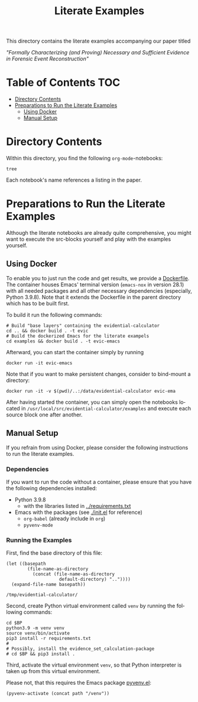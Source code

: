 #+title: Literate Examples
#+language: en

This directory contains the literate examples accompanying our paper titled

/"Formally Characterizing (and Proving) Necessary and Sufficient Evidence in
Forensic Event Reconstruction"/

* Table of Contents :TOC:
- [[#directory-contents][Directory Contents]]
- [[#preparations-to-run-the-literate-examples][Preparations to Run the Literate Examples]]
  - [[#using-docker][Using Docker]]
  - [[#manual-setup][Manual Setup]]

* Directory Contents
Within this directory, you find the following =org-mode=-notebooks:

#+begin_src shell :results output verbatim
tree
#+end_src

#+RESULTS:
#+begin_example
.
├── acme.org
├── lst-1.org
├── lst-2.org
├── lst-3.org
├── lst-4.org
└── readme.org

1 directory, 6 files
#+end_example

Each notebook's name references a listing in the paper.

* Preparations to Run the Literate Examples
Although the literate notebooks are already quite comprehensive, you
might want to execute the src-blocks yourself and play with the
examples yourself.

** Using Docker
To enable you to just run the code and get results, we provide a
[[./Dockerfile][Dockerfile]]. The container houses Emacs' terminal version (=emacs-nox=
in version 28.1) with all needed packages and all other necessary
dependencies (especially, Python 3.9.8). Note that it extends the
Dockerfile in the parent directory which has to be built first.

To build it run the following commands:

#+begin_src shell
# Build "base layers" containing the evidential-calculator
cd .. && docker build . -t evic
# Build the dockerized Emacs for the literate exampels
cd examples && docker build . -t evic-emacs
#+end_src

Afterward, you can start the container simply by running
#+begin_src shell
docker run -it evic-emacs
#+end_src

Note that if you want to make persistent changes, consider to bind-mount a
directory:
#+begin_src shell
docker run -it -v $(pwd)/..:/data/evidential-calculator evic-ema
#+end_src

After having started the container, you can simply open the notebooks located in
=/usr/local/src/evidential-calculator/examples= and execute each source block
one after another.

** Manual Setup
If you refrain from using Docker, please consider the following
instructions to run the literate examples.

*** Dependencies
If you want to run the code without a container, please ensure that you have the
following dependencies installed:

- Python 3.9.8
  - with the libraries listed in [[../requirements.txt][../requirements.txt]]
- Emacs with the packages (see [[./init.el]] for reference)
  - =org-babel= (already include in =org=)
  - =pyvenv-mode=

*** Running the Examples
First, find the base directory of this file:
#+name: basepath
#+begin_src elisp
(let ((basepath
        (file-name-as-directory
          (concat (file-name-as-directory
                    default-directory) ".."))))
  (expand-file-name basepath))
#+end_src

#+RESULTS: basepath
: /tmp/evidential-calculator/


Second, create Python virtual environment called =venv= by running the
following commands:
#+begin_src shell :results output verbatim :var BP=basepath
cd $BP
python3.9 -m venv venv
source venv/bin/activate
pip3 install -r requirements.txt
#
# Possibly, install the evidence_set_calculation-package
# cd $BP && pip3 install .
#+end_src

#+RESULTS:
: Processing ./deps/pynusmv
: Collecting pyparsing
:   Using cached pyparsing-3.0.9-py3-none-any.whl (98 kB)
: Using legacy 'setup.py install' for pynusmv, since package 'wheel' is not installed.
: Installing collected packages: pyparsing, pynusmv
:     Running setup.py install for pynusmv: started
:     Running setup.py install for pynusmv: finished with status 'done'
: Successfully installed pynusmv-1.0rc8 pyparsing-3.0.9

Third, activate the virtual environment =venv=, so that Python
interpreter is taken up from this virtual environment.

Please not, that this requires the Emacs package [[https://github.com/jorgenschaefer/pyvenv][pyvenv.el]]:
#+begin_src elisp :results silent :var path=basepath
(pyvenv-activate (concat path "/venv"))
#+end_src
